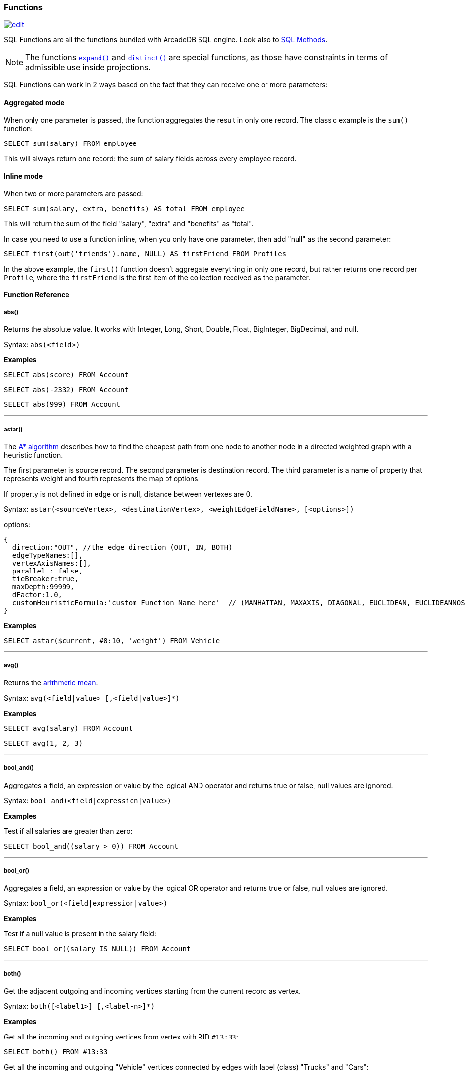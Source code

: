 [[sql-functions]]
=== Functions

image:../images/edit.png[link="https://github.com/ArcadeData/arcadedb-docs/blob/main/src/main/asciidoc/sql/sql-functions.adoc" float=right]

SQL Functions are all the functions bundled with ArcadeDB SQL engine.
Look also to <<sql-methods, SQL Methods>>.

NOTE: The functions <<expand,`expand()`>> and <<distinct,`distinct()`>> are special functions, as those have constraints in terms of admissible use inside projections.

SQL Functions can work in 2 ways based on the fact that they can receive one or more parameters:

[discrete]
==== Aggregated mode

When only one parameter is passed, the function aggregates the result in only one record.
The classic example is the `sum()` function:

[source,sql]
----
SELECT sum(salary) FROM employee
----

This will always return one record: the sum of salary fields across every employee record.

[discrete]
==== Inline mode

When two or more parameters are passed:

[source,sql]
----
SELECT sum(salary, extra, benefits) AS total FROM employee
----

This will return the sum of the field "salary", "extra" and "benefits" as "total".

In case you need to use a function inline, when you only have one parameter, then add "null" as the second parameter:

[source,sql]
----
SELECT first(out('friends').name, NULL) AS firstFriend FROM Profiles
----

In the above example, the `first()` function doesn't aggregate everything in only one record, but rather returns one record per `Profile`, where the `firstFriend` is the first item of the collection received as the parameter.

[discrete]
==== Function Reference

[discrete]
[[abs]]
===== abs()

Returns the absolute value.
It works with Integer, Long, Short, Double, Float, BigInteger, BigDecimal, and null.

Syntax: `abs(&lt;field&gt;)`

*Examples*

[source,sql]
----
SELECT abs(score) FROM Account
----

[source,sql]
----
SELECT abs(-2332) FROM Account
----

[source,sql]
----
SELECT abs(999) FROM Account
----

'''

[discrete]
[[astar]]
===== astar()

The https://en.wikipedia.org/wiki/A*_search_algorithm[A* algorithm] describes how to find the cheapest path from one node to another node in a directed weighted graph with a heuristic function.

The first parameter is source record.
The second parameter is destination record.
The third parameter is a name of property that represents weight and fourth represents the map of options.

If property is not defined in edge or is null, distance between vertexes are 0.

Syntax: `astar(&lt;sourceVertex&gt;, &lt;destinationVertex&gt;, &lt;weightEdgeFieldName&gt;, [&lt;options&gt;])`

options:

----
{
  direction:"OUT", //the edge direction (OUT, IN, BOTH)
  edgeTypeNames:[],  
  vertexAxisNames:[], 
  parallel : false, 
  tieBreaker:true,
  maxDepth:99999,
  dFactor:1.0,
  customHeuristicFormula:'custom_Function_Name_here'  // (MANHATTAN, MAXAXIS, DIAGONAL, EUCLIDEAN, EUCLIDEANNOSQR, CUSTOM)
}
----

*Examples*

[source,sql]
----
SELECT astar($current, #8:10, 'weight') FROM Vehicle
----

'''

[discrete]
[[avg]]
===== avg()

Returns the https://en.wikipedia.org/wiki/Arithmetic_mean[arithmetic mean].

Syntax: `avg(&lt;field|value&gt; [,&lt;field|value&gt;]*)`

*Examples*

[source,sql]
----
SELECT avg(salary) FROM Account
----

[source,sql]
----
SELECT avg(1, 2, 3)
----

'''

[discrete]
[[bool-and]]
===== bool_and()

Aggregates a field, an expression or value by the logical AND operator and returns true or false, null values are ignored.

Syntax: `bool_and(&lt;field|expression|value&gt;)`

*Examples*

Test if all salaries are greater than zero:

[source,sql]
----
SELECT bool_and((salary > 0)) FROM Account
----

'''

[discrete]
[[bool-or]]
===== bool_or()

Aggregates a field, an expression or value by the logical OR operator and returns true or false, null values are ignored.

Syntax: `bool_or(&lt;field|expression|value&gt;)`

*Examples*

Test if a null value is present in the salary field:

[source,sql]
----
SELECT bool_or((salary IS NULL)) FROM Account
----

'''

[discrete]
[[both]]
===== both()

Get the adjacent outgoing and incoming vertices starting from the current record as vertex.

Syntax: `both([&lt;label1&gt;] [,&lt;label-n&gt;]*)`

*Examples*

Get all the incoming and outgoing vertices from vertex with RID `#13:33`:

[source,sql]
----
SELECT both() FROM #13:33
----

Get all the incoming and outgoing "Vehicle" vertices connected by edges with label (class) "Trucks" and "Cars":

[source,sql]
----
SELECT both('Trucks', 'Cars') FROM Vehicle
----

'''

[discrete]
[[both-e]]
===== bothE()

Get the adjacent outgoing and incoming edges starting from the current record as vertex.

Syntax: `bothE([&lt;label1&gt;] [,&lt;label-n&gt;]*)`

*Examples*

Get both incoming and outgoing edges from all the "Vehicle" vertices:

[source,sql]
----
SELECT bothE() FROM Vehicle
----

Get all the incoming and outgoing edges of type "Friend" from the profiles with "nickname" "Jay"

[source,sql]
----
SELECT bothE('Friend') FROM Profile WHERE nickname = 'Jay'
----

'''

[discrete]
[[both-v]]
===== bothV()

Get the adjacent outgoing and incoming vertices starting from the current record as edge.

Syntax: `bothV()`

*Examples*

Get both incoming and outgoing vertices from the "Friend" edges:

[source,sql]
----
SELECT bothV() FROM Friend
----

'''

[discrete]
[[circle]]
===== circle()

Creates a 2D circle from two numbers specifying X- and Y-coordinate of circle's center and a number describing the circle's radius.

Syntax: `circle(&lt;center-x&gt;, &lt;center-y&gt;, &lt;radius&gt;)`

*Examples*

[source,sql]
----
SELECT circle(10, 10, 10) AS circle
----

'''

[discrete]
[[coalesce]]
===== coalesce()

Returns the first field/value argument not being null parameter.
If no field/value is not null, `null` is returned.

Syntax: `coalesce(&lt;field|value&gt; [,&lt;field-n|value-n&gt;]*)`

*Examples*

[source,sql]
----
SELECT coalesce(amount, amount2, amount3) FROM Account
----

'''

[discrete]
[[concat]]
===== concat()

Aggregates field (or string) by implicitly casting to string and concatenate.
Optionally, a second field or string can be passed and is record-wise appended.

Syntax: `concat(&lt;field|string&gt; [,&lt;field|string&gt;]*)`

*Examples*

[source,sql]
----
SELECT concat(name) FROM names
----

'''

[discrete]
[[count]]
===== count()

Counts the records that match the query condition.
If `*` is used as field, then all record will be counted, otherwise only records with field content that is not null.

Syntax: `count(&lt;field&gt;)`

*Examples*

[source,sql]
----
SELECT count(*) FROM Account
----

'''

[discrete]
[[date]]
===== date()

Returns a date as `DATETIME` from a string.
&lt;date-as-string&gt; is the date in string format, and &lt;format&gt; is the date format of &lt;date-as-string&gt; following these http://docs.oracle.com/javase/7/docs/api/java/text/SimpleDateFormat.html[rules].
If no format is specified, then the default database format is used.
To know more about it, look at <<managing-dates,Managing Dates>>.

Syntax: `date(&lt;date-as-string&gt; [,&lt;format&gt;] [,&lt;timezone&gt;])`

NOTE: If no argument is given, `date()` returns the current time.

*Examples*

[source,sql]
----
SELECT FROM Account WHERE created <= date('2012-07-02', 'yyyy-MM-dd')
----

'''

[discrete]
[[decode]]
===== decode()

Decodes a value into binary data (`base64` and https://base64.guru/standards/base64url[`base64url`] are the only supported formats).
The `<value>` must contain base64 encoded information.

Syntax: `decode(&lt;value&gt;, &lt;format&gt;)`

NOTE: The decode function returns a binary type, which can be converted to a string via <<asstring,`asString()`>>.

*Examples*

Decode a value into binary format from base64.

[source,sql]
----
SELECT decode('QXJjYWRlREI=', 'base64')
----

[source,sql]
----
SELECT decode('QXJjYWRlREI', 'base64url').asString()
----

'''

[discrete]
===== difference()

Syntax: `difference(&lt;field&gt; [,&lt;field-n&gt;]*)`

Works as aggregate or inline.
If only one argument is passed then it aggregates, otherwise it executes and returns the DIFFERENCE between the collections received as parameters.

*Examples*

[source,sql]
----
SELECT difference(tags) FROM book
----

[source,sql]
----
SELECT difference(inEdges, outEdges) FROM OGraphVertex
----

'''

[discrete]
[[dijkstra]]
===== dijkstra()

Returns the cheapest path between two vertices using the https://en.wikipedia.org/wiki/Dijkstra%27s_algorithm[Dijkstra's algorithm] where the *weightEdgeFieldName* parameter is the field containing the weight.
Direction can be OUT (default), IN or BOTH.

Syntax: `dijkstra(&lt;sourceVertex&gt;, &lt;destinationVertex&gt;, &lt;weightEdgeFieldName&gt; [, &lt;direction&gt;])`

*Examples*

[source,sql]
----
SELECT dijkstra($current, #8:10, 'weight') FROM Vehicle
----

'''

[discrete]
[[distance]]
===== distance()

Returns the distance between two points in the globe using the https://en.wikipedia.org/wiki/Haversine_formula[Haversine algorithm].
Coordinates must be in degrees.

Syntax: `distance(&lt;x-field&gt;, &lt;y-field&gt;, &lt;x-value&gt;, &lt;y-value&gt;)`

*Examples*

[source,sql]
----
SELECT FROM POI WHERE distance(x, y, 52.20472, 0.14056 ) <= 30
----

'''

[discrete]
[[distinct]]
===== distinct()

Retrieves only unique data entries depending on the field you have specified as argument.
The main difference compared to standard SQL DISTINCT is that with ArcadeDB, a function with parenthesis and only one field can be specified.

Syntax: `distinct(&lt;field&gt;)`

NOTE: The `distinct()` function has to be the sole projection component if used.

*Examples*

[source,sql]
----
SELECT distinct(name) FROM City
----

'''

[discrete]
[[duration]]
===== duration()

Returns a Java duration object, which can be useful to compare periods of time.

Syntax: `duration(&lt;field|integer&gt;, &#39;&lt;string&gt;&#39;)`

NOTE: The admissible second argument values are given <<time-units,here>>.

*Examples*

[source,sql]
----
SELECT duration(start, 'year') FROM Employees
----

'''

[discrete]
[[encode]]
===== encode()

Encode binary data into the specified format (`base64` and https://base64.guru/standards/base64url[`base64url`] are the only supported formats).
The `<binaryfields>` must be a property containing binary data.

Syntax: `encode(&lt;binaryfield|stringfield|string&gt;, &lt;format&gt;)`

NOTE: To encode RIDs, they need to be converted to strings first via <<asstring,`asString()`>> otherwise the link target is encoded.

*Examples*

Encode binary data into base64.

[source,sql]
----
SELECT encode(raw, 'base64') FROM Blob
----

'''

[discrete]
[[expand]]
===== expand()

This function has two meanings:

* When used on a collection field, it unwinds the collection in the field <field> and use it as result.
* When used on a link (RID) field, it expands the document pointed by that link.

Syntax: `expand(&lt;field&gt;)`

You can also use the SQL operator <<sql-select-unwind,`UNWIND`>> in select to obtain the same result.

NOTE: As `expand()` may change its return type based on the argument, no modifiers (method calls, suffix identifiers or array indexing) are permitted on the return value of `expand()`.

*Examples*

[source,sql]
----
SELECT expand(addresses) FROM Account
----

'''

[discrete]
[[first]]
===== first()

Retrieves only the first item of multi-value fields (arrays, collections and maps).
For non multi-value types just returns the value.

Syntax: `first(&lt;field&gt;)`

*Examples*

[source,sql]
----
SELECT first(addresses) FROM Account
----

'''

[discrete]
[[format-function]]
===== format() [Function]

Formats a value using the http://download.oracle.com/javase/1.5.0/docs/api/java/lang/String.html[String.format()] conventions.
Look here for more information on the http://download.oracle.com/javase/1.5.0/docs/api/java/util/Formatter.html#syntax[format string syntax].

Syntax: `format(&lt;format&gt; [,&lt;arg1&gt; ] [,&lt;arg-n&gt;]*)`

NOTE: To escape the percent symbol (`%`) use `%%`.

*Examples*

[source,sql]
----
SELECT format("%d - Mr. %s %s (%s)", id, name, surname, address) FROM Account
----

'''

[discrete]
[[if]]
===== if()

Syntax: `if(&lt;expression&gt;, &lt;result-if-true&gt;, &lt;result-if-false&gt;)`

Evaluates a condition (first parameters) and returns the second parameter if the condition is true, and the third parameter otherwise.

*Examples*

[source,sql]
----
SELECT if( (name = 'John'), "My name is John", "My name is not John") FROM Person
----

'''

[discrete]
[[ifempty-function]]
===== ifempty() [Function]

Returns the passed field/value, or optional parameter _return_value_if_not_empty_.
If field/value is an empty string or collection, _return_value_if_empty_ is returned.

Syntax: `ifempty(<field|value>, <return_value_if_empty> [,<return_value_if_not_empty>])`

*Examples*

[source,sql]
----
SELECT ifempty(name, "No Name") FROM Account
----

'''

[discrete]
[[ifnull-function]]
===== ifnull() [Function]

Returns the passed field/value, or optional parameter _return_value_if_not_null_.
If field/value is null, _return_value_if_null_ is returned.

Syntax: `ifnull(<field|value>, <return_value_if_null> [,<return_value_if_not_null>])`

*Examples*

[source,sql]
----
SELECT ifnull(salary, 0) FROM Account
----

'''

[discrete]
[[in]]
===== in()

Get the adjacent incoming vertices starting from the current record as vertex.

Syntax: `in([<label-1>] [,<label-n>]*)`

*Examples*

Get all the incoming vertices from all the "Vehicle" vertices:

[source,sql]
----
SELECT in() FROM Vehicle
----

Get all the incoming vertices connected with edges with label (class) "Trucks" and "Cars":

[source,sql]
----
SELECT in('Trucks', 'Cars') FROM Vehicle
----

'''

[discrete]
[[in-e]]
===== inE()

Get the adjacent incoming edges starting from the current record as Vertex.

Syntax: `inE([<label1>] [,<label-n>]*)`

*Examples*

Get all the incoming edges from all the "Vehicle" vertices:

[source,sql]
----
SELECT inE() FROM Vehicle
----

Get all the incoming edges of type "Eats" from the "Restaurant" "Bella Napoli":

[source,sql]
----
SELECT inE('Eats') FROM Restaurant WHERE name = 'Bella Napoli'
----

'''

[discrete]
[[intersect]]
===== intersect()

Works as aggregate or inline.
If only one argument is passed then it aggregates, otherwise executes and returns the INTERSECTION of the collections received as parameters.

Syntax: `intersect(&lt;field&gt; [,&lt;field-n&gt;]*)`

*Examples*

[source,sql]
----
SELECT intersect(friends) FROM profile WHERE jobTitle = 'programmer'
----

[source,sql]
----
SELECT intersect(inEdges, outEdges) FROM GraphVertex
----

'''

[discrete]
[[in-v]]
===== inV()

Get incoming vertices starting from the current record as edge.

Syntax: `inV()`

*Examples*

Get incoming vertices from the "Friend" edges

[source,sql]
----
SELECT inV() FROM Friend
----

'''

[discrete]
[[last]]
===== last()

Retrieves only the last item of multi-value fields (arrays, collections and maps).
For non multi-value types just returns the value.

Syntax: `last(&lt;field&gt;)`

*Examples*

[source,sql]
----
SELECT last(addresses) FROM Account
----

'''

[discrete]
[[list]]
===== list()

Creates or adds a value to a list.
If `&lt;field|value&gt;` is a collection, then is merged with the list, otherwise `&lt;field|value&gt;` is added to the list.

Syntax: `list(&lt;field|value&gt;[,]*)`

*Examples*

[source,sql]
----
SELECT name, list(roles.name) AS roles FROM User
----

'''

[discrete]
[[linestring]]
===== lineString()

Creates a chain of 2D lines from a list of points.
A string of lines is not necessarily closed.

Syntax: `lineString([<point>*])`

*Examples*

[source,sql]
----
SELECT lineString([point(10, 10), point(20, 10), point(20, 20), point(10, 20), point(30, 30)]) AS linesString
----

'''

[discrete]
[[map]]
===== map()

Creates a map.
The arguments have to be pairs of keys and values, hence the number of arguments has to be even.
The `&lt;key&gt;` argument(s) have to be strings.

Syntax: `map(&lt;key&gt;, &lt;value&gt;[,]*)`

*Examples*

[source,sql]
----
SELECT map(name, roles.name) FROM User
----

'''

[discrete]
[[max]]
===== max()

Returns the maximum value.
If invoked with more than one parameter, the function doesn't aggregate, but returns the maximum value between all the arguments.

Syntax: `max(&lt;field&gt; [,&lt;field-n&gt;]*)`

*Examples*

Returns the maximum salary of all the "Account" records:

[source,sql]
----
SELECT max(salary) FROM Account.
----

Returns the maximum value between "salary1", "salary2" and "salary3" fields.

[source,sql]
----
SELECT max(salary1, salary2, salary3) FROM Account
----

'''

[discrete]
[[median]]
===== median()

Returns the middle value or an interpolated value that represent the middle value after the values are sorted.
Nulls are ignored in the calculation.

Syntax: `median(&lt;field&gt;)`

*Examples*

[source,sql]
----
SELECT median(salary) FROM Account
----

'''

[discrete]
[[min]]
===== min()

Returns the minimum value.
If invoked with more than one parameter, the function doesn't aggregate but returns the minimum value between all the arguments.

Syntax: `min(&lt;field&gt; [, &lt;field-n&gt;]*)`

*Examples*

Returns the minimum salary of all the "Account" records:

[source,sql]
----
SELECT min(salary) FROM Account
----

Returns the minimum value between "salary1", "salary2" and "salary3" fields.

[source,sql]
----
SELECT min(salary1, salary2, salary3) FROM Account
----

'''

[discrete]
[[mode]]
===== mode()

Returns the values that occur with the greatest frequency.
Nulls are ignored in the calculation.

Syntax: `mode(&lt;field&gt;)`

*Examples*

[source,sql]
----
SELECT mode(salary) FROM Account
----

'''

[discrete]
[[out]]
===== out()

Get the adjacent outgoing vertices starting from the current record as vertex.

Syntax: `out([&lt;label-1&gt;] [,&lt;label-n&gt;]*)`

*Examples*

Get all the outgoing vertices from all the "Vehicle" vertices:

[source,sql]
----
SELECT out() FROM Vehicle
----

Get all the outgoing vertices connected with edges with label (class) "Eats" and "Favorited" from all the "Restaurant" vertices in "Rome":

[source,sql]
----
SELECT out('Eats', 'Favorited') FROM Restaurant WHERE city = 'Rome'
----

'''

[discrete]
[[out-e]]
===== outE()

Get the adjacent outgoing edges starting from the current record as vertex.

Syntax: `outE([<label1>] [,<label-n>]*)`

*Examples*

Get all the outgoing edges from all the "Vehicle" vertices:

[source,sql]
----
SELECT outE() FROM Vehicle
----

Get all the outgoing edges of type "Eats" from all the "SocialNetworkProfile" vertices:

[source,sql]
----
SELECT outE('Eats') FROM SocialNetworkProfile
----

'''

[discrete]
[[out-v]]
===== outV()

Get outgoing vertices starting from the current record as edge.

Syntax: `outV()`

*Examples*

Get outgoing vertices from the "Friend" edges

[source,sql]
----
SELECT outV() FROM Friend
----

'''

[discrete]
[[percentile]]
===== percentile()

Returns the nth percentiles (the values that cut off the first n percent of the field values when it is sorted in ascending order).
Nulls are ignored in the calculation.
The quantiles have to be in the range 0--1

Syntax: `percentile(&lt;field&gt; [, &lt;quantile-n&gt;]*)`

*Examples*

[source,sql]
----
SELECT percentile(salary, 0.95) FROM Account
----

[source,sql]
----
SELECT percentile(salary, 0.25, 0.75) AS IQR FROM Account
----

'''

[discrete]
[[point]]
===== point()

Creates a 2D point from two numbers specifying X- and Y-coordinate.

Syntax: `point(<x>, <y>)`

*Examples*

[source,sql]
----
SELECT point(10, 20) AS point
----

'''

[discrete]
[[polygon]]
===== polygon()

Creates a 2D polygon from a list of points.
The lines making up a polygon are closed.

Syntax: `polygon([<point>*])`

*Examples*

[source,sql]
----
SELECT polygon([point(10, 10), point(20, 10), point(20, 20), point(10, 20), point(10, 10)]) AS polygon
----

'''

[discrete]
[[random-int]]
===== randomInt()

Returns an integer drawn from a uniform pseudo-random distribution in the range from (inclusively) zero up to (exclusively) the argument `max`.

Syntax: `randomInt(<max>)`

*Examples*

[source,sql]
----
SELECT randomInt(10) AS rand
----

You can use it in SQL Scripts to wait a random amount of milliseconds.

[source,sql]
----
SLEEP randomInt(500);
----

'''

[discrete]
[[rectangle]]
===== rectangle()

Creates a 2D rectangle from four numbers specifying the left boundary X-, top boundary Y-, right boundary X- and bottom boundary Y-values.

Syntax: `rectangle(<left-x>, <top-y>, <right-x>, <bottom-y>)`

*Examples*

[source,sql]
----
SELECT rectangle(10, 10, 20, 20) AS rectangle
----

'''

[discrete]
[[set]]
===== set()

Creates or adds a value to a set.
If `&lt;value&gt;` is a collection, then it is merged with the set, otherwise `&lt;field|value&gt;` is added to the set.

Syntax: `set(&lt;field|value&gt;[,]*)`

*Examples*

[source,sql]
----
SELECT name, set(roles.name) AS roles FROM User
----

'''

[discrete]
[[shortest-path-function]]
===== shortestPath()

Returns the shortest path between two vertices.
Direction can be OUT (default), IN or BOTH.

Syntax: `shortestPath(&lt;sourceVertex&gt;, &lt;destinationVertex&gt; [, &lt;direction&gt; [, &lt;edgeClassName&gt; [, &lt;additionalParams&gt;]]])`

Where:

- `sourceVertex` is the source vertex where to start the path
- `destinationVertex` is the destination vertex where the path ends - `direction`, optional, is the direction of traversing.
  By default is "BOTH" (in+out).
  Supported values are "BOTH" (incoming and outgoing), "OUT" (outgoing) and "IN" (incoming)
- `edgeClassName`, optional, is the edge class to traverse.
  By default all edges are crossed.
  This can also be a list of edge class names (eg. `[&quot;edgeType1&quot;, &quot;edgeType2&quot;]`)
- `additionalParams`, optional, here you can pass a map of additional parametes (Map&lt;String, Object&gt; in Java, JSON from SQL).
  Currently allowed parameters are
- 'maxDepth': integer, maximum depth for paths (ignore path longer that 'maxDepth')

*Examples*

on finding the shortest path between vertices `#8:32` and `#8:10`

[source,sql]
----
SELECT shortestPath(#8:32, #8:10)
----

*Examples*

on finding the shortest path between vertices `#8:32` and `#8:10` only crossing outgoing edges

[source,sql]
----
SELECT shortestPath(#8:32, #8:10, 'OUT')
----

*Examples*

on finding the shortest path between vertices `#8:32`` and `#8:10`` only crossing incoming edges of type "Friend"

[source,sql]
----
SELECT shortestPath(#8:32, #8:10, 'IN', 'Friend')
----

*Examples*

on finding the shortest path between vertices `#8:32`` and `#8:10`` only crossing incoming edges of type "Friend" or "Colleague"

[source,sql]
----
SELECT shortestPath(#8:32, #8:10, 'IN', ['Friend', 'Colleague'])
----

*Examples*

on finding the shortest path between vertices `#8:32` and `#8:10`, long at most five hops

[source,sql]
----
SELECT shortestPath(#8:32, #8:10, null, null, {"maxDepth": 5})
----

'''

[discrete]
[[sqrt]]
===== sqrt()

Returns the absolute value.
It works with Integer, Long, Short, Double, Float, BigInteger, BigDecimal, and null.

NOTE: Integer arguments are rounded down and negative arguments result in null.

Syntax: `sqrt(&lt;field&gt;)`

*Examples*

[source,sql]
----
SELECT sqrt(score) FROM Account
----

[source,sql]
----
SELECT sqrt(2.0)
----

[source,sql]
----
SELECT sqrt(63)
----

'''

[discrete]
[[stddev]]
===== stddev()

Returns the standard deviation: the measure of how spread out values are.
Nulls are ignored in the calculation.

Syntax: `stddev(&lt;field&gt;)`

*Examples*

[source,sql]
----
SELECT stddev(salary) FROM Account
----

'''

[discrete]
[[strcmpci]]
===== strcmpci()

Compares two string ignoring case.
Return value is -1 if first string ignoring case is less than second, 0 if strings ignoring case are equals, 1 if second string ignoring case is less than first one.
Before comparison both strings are transformed to lowercase and then compared.

Syntax: `strcmpci(&lt;first_string&gt;, &lt;second_string&gt;)`

*Examples*

Select all records where state name ignoring case is equal to "washington"

[source,sql]
----
SELECT * FROM State WHERE strcmpci('washington', name) = 0
----

'''

[discrete]
[[sum]]
===== sum()

Returns the sum of all the values returned.

Syntax: `sum(&lt;field&gt;)`

*Examples*

[source,sql]
----
SELECT sum(salary) FROM Account
----

'''

[discrete]
[[symmetricdifference]]
===== symmetricDifference()

Works as aggregate or inline.
If only one argument is passed then it aggregates, otherwise executes and returns the SYMMETRIC DIFFERENCE between the collections received as parameters.

Syntax: `symmetricDifference(&lt;field&gt; [,&lt;field-n&gt;]*)`

*Examples*

[source,sql]
----
SELECT symmetricDifference(tags) FROM book
----

[source,sql]
----
SELECT symmetricDifference(inEdges, outEdges) FROM GraphVertex
----

'''

[discrete]
[[sysdate]]
===== sysdate()

Returns the current date time as DateTime object.
To know more about it, look at <<managing-dates,Managing Dates>>.

NOTE: The default format is controlled by the setting <<settings-sql,`arcadedb.dateFormat`>>.

Syntax: `sysdate()`

*Examples*

[source,sql]
----
SELECT sysdate() FROM Account
----

'''

[discrete]
[[traversed-edge]]
===== traversedEdge()

Returns the traversed edge(s) in Traverse commands.

Syntax: `traversedEdge(&lt;index&gt; [,&lt;items&gt;])`

Where:

- `&lt;index&gt;` is the starting edge to retrieve.
  Value &#x2265; 0 means absolute position in the traversed stack. 0 means the first record.
  Negative values are counted from the end: -1 means last one, -2 means the edge before last one, etc.
- `&lt;items&gt;`, optional, by default is 1. If &gt;1 a collection of edges is returned

*Examples*

Returns last traversed edge(s) of `TRAVERSE` command:

[source,sql]
----
SELECT traversedEdge(-1) FROM ( TRAVERSE outE(), inV() FROM #34:3232 WHILE $depth <= 10 )
----

Returns last 3 traversed edge(s) of `TRAVERSE` command:

[source,sql]
----
SELECT traversedEdge(-1, 3) FROM ( TRAVERSE outE(), inV() FROM #34:3232 WHILE $depth <= 10 )
----

'''

[discrete]
[[traversed-element]]
===== traversedElement()

Returns the traversed element(s) in Traverse commands.

Syntax: `traversedElement(&lt;index&gt; [,&lt;items&gt;])`

Where:

- `&lt;index&gt;` is the starting item to retrieve.
  Value &#x2265; 0 means absolute position in the traversed stack. 0 means the first record.
  Negative values are counted from the end: -1 means last one, -2 means the record before last one, etc.
- `&lt;items&gt;`, optional, by default is 1. If &gt;1 a collection of items is returned

*Examples*

Returns last traversed item of TRAVERSE command:

[source,sql]
----
SELECT traversedElement(-1) FROM ( TRAVERSE out() FROM #34:3232 WHILE $depth <= 10 )
----

Returns last 3 traversed items of TRAVERSE command:

[source,sql]
----
SELECT traversedElement(-1, 3) FROM ( TRAVERSE out() FROM #34:3232 WHILE $depth <= 10 )
----

'''

[discrete]
[[traversed-vertex]]
===== traversedVertex()

Returns the traversed vertex(es) in Traverse commands.

Syntax: `traversedVertex(&lt;index&gt; [,&lt;items&gt;])`

Where:

- `&lt;index&gt;` is the starting vertex to retrieve.
  Value &gt;= 0 means absolute position in the traversed stack. 0 means the first vertex.
  Negative values are counted from the end: -1 means last one, -2 means the vertex before last one, etc.
- `&lt;items&gt;`, optional, by default is 1. If &gt;1 a collection of vertices is returned

*Examples*

Returns last traversed vertex of TRAVERSE command:

[source,sql]
----
SELECT traversedVertex(-1) FROM ( TRAVERSE out() FROM #34:3232 WHILE $depth <= 10 )
----

Returns last 3 traversed vertices of TRAVERSE command:

[source,sql]
----
SELECT traversedVertex(-1, 3) FROM ( TRAVERSE out() FROM #34:3232 WHILE $depth <= 10 )
----

'''

[discrete]
[[unionall]]
===== unionall()

Works as aggregate or inline.
If only one argument is passed then aggregates, otherwise executes and returns a UNION of all the collections received as parameters.
Also works with no collection values.

Syntax: `unionall(&lt;field&gt; [,&lt;field-n&gt;]*)`

*Examples*

[source,sql]
----
SELECT unionall(friends) FROM profile
----

[source,sql]
----
SELECT unionall(inEdges, outEdges) FROM GraphVertex WHERE label = 'test'
----

'''

[discrete]
[[uuid]]
===== uuid()

Generates a UUID as a 128-bits value using the Leach-Salz variant.
For more information look at: http://docs.oracle.com/javase/6/docs/api/java/util/UUID.html.

Syntax: `uuid()`

*Examples*

Insert a new record with an automatic generated id:

[source,sql]
----
INSERT INTO Account SET id = UUID()
----

'''

[discrete]
[[variance]]
===== variance()

Returns the middle variance: the average of the squared differences from the mean.
Nulls are ignored in the calculation.

Syntax: `variance(&lt;field&gt;)`

*Examples*

[source,sql]
----
SELECT variance(salary) FROM Account
----

'''

[discrete]
[[vector-neighbors]]
===== vectorNeighbors()

Returns an array with the `num` most similar vectors from `index` (as string) to the `key`.
The items in the returned array hold objects with their distance and keys.

NOTE: This function requires a vector index, see <<sql-create-index,CREATE INDEX>>.

Syntax: `vectorNeighbors(&lt;index&gt;, &lt;key&gt;, &lt;num&gt;)`

*Examples*

[source,sql]
----
SELECT vectorNeighbors('Word[name, vector]', 'Life', 10)
----

'''

[discrete]
[[version]]
===== version()

Returns the ArcadeDB version number and build as string.

Syntax: `version()`

*Examples*

[source,sql]
----
SELECT version()
----

'''
